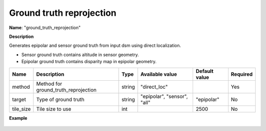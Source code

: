 Ground truth reprojection
=========================

**Name**: "ground_truth_reprojection"

**Description**

Generates epipolar and sensor ground truth from input dsm using direct localization.

* Sensor ground truth contains altitude in sensor geometry.
* Epipolar ground truth contains disparity map in epipolar geometry.

+---------------------------------+------------------------------------------------------------+------------+------------------------------+---------------+----------+
| Name                            | Description                                                | Type       | Available value              | Default value | Required |
+=================================+============================================================+============+==============================+===============+==========+
| method                          | Method for ground_truth_reprojection                       | string     | "direct_loc"                 |               | Yes      |
+---------------------------------+------------------------------------------------------------+------------+------------------------------+---------------+----------+
| target                          | Type of ground truth                                       | string     | "epipolar", "sensor", "all"  | "epipolar"    | No       |
+---------------------------------+------------------------------------------------------------+------------+------------------------------+---------------+----------+
| tile_size                       | Tile size to use                                           | int        |                              | 2500          | No       |
+---------------------------------+------------------------------------------------------------+------------+------------------------------+---------------+----------+

**Example**

.. include-cars-config:: ../../example_configs/configuration/applications_ground_truth_reprojection

.. figure:: ../../images/cars_pipeline_advanced.png
    :align: center
    :alt: Applications
